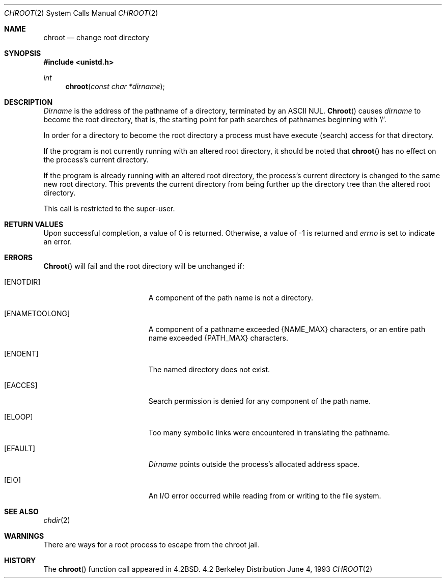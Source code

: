 .\"	$NetBSD: chroot.2,v 1.7 1995/02/27 12:32:12 cgd Exp $
.\"
.\" Copyright (c) 1983, 1991, 1993
.\"	The Regents of the University of California.  All rights reserved.
.\"
.\" Redistribution and use in source and binary forms, with or without
.\" modification, are permitted provided that the following conditions
.\" are met:
.\" 1. Redistributions of source code must retain the above copyright
.\"    notice, this list of conditions and the following disclaimer.
.\" 2. Redistributions in binary form must reproduce the above copyright
.\"    notice, this list of conditions and the following disclaimer in the
.\"    documentation and/or other materials provided with the distribution.
.\" 3. All advertising materials mentioning features or use of this software
.\"    must display the following acknowledgement:
.\"	This product includes software developed by the University of
.\"	California, Berkeley and its contributors.
.\" 4. Neither the name of the University nor the names of its contributors
.\"    may be used to endorse or promote products derived from this software
.\"    without specific prior written permission.
.\"
.\" THIS SOFTWARE IS PROVIDED BY THE REGENTS AND CONTRIBUTORS ``AS IS'' AND
.\" ANY EXPRESS OR IMPLIED WARRANTIES, INCLUDING, BUT NOT LIMITED TO, THE
.\" IMPLIED WARRANTIES OF MERCHANTABILITY AND FITNESS FOR A PARTICULAR PURPOSE
.\" ARE DISCLAIMED.  IN NO EVENT SHALL THE REGENTS OR CONTRIBUTORS BE LIABLE
.\" FOR ANY DIRECT, INDIRECT, INCIDENTAL, SPECIAL, EXEMPLARY, OR CONSEQUENTIAL
.\" DAMAGES (INCLUDING, BUT NOT LIMITED TO, PROCUREMENT OF SUBSTITUTE GOODS
.\" OR SERVICES; LOSS OF USE, DATA, OR PROFITS; OR BUSINESS INTERRUPTION)
.\" HOWEVER CAUSED AND ON ANY THEORY OF LIABILITY, WHETHER IN CONTRACT, STRICT
.\" LIABILITY, OR TORT (INCLUDING NEGLIGENCE OR OTHERWISE) ARISING IN ANY WAY
.\" OUT OF THE USE OF THIS SOFTWARE, EVEN IF ADVISED OF THE POSSIBILITY OF
.\" SUCH DAMAGE.
.\"
.\"     @(#)chroot.2	8.1 (Berkeley) 6/4/93
.\"
.Dd June 4, 1993
.Dt CHROOT 2
.Os BSD 4.2
.Sh NAME
.Nm chroot
.Nd change root directory
.Sh SYNOPSIS
.Fd #include <unistd.h>
.Ft int
.Fn chroot "const char *dirname"
.Sh DESCRIPTION
.Fa Dirname
is the address of the pathname of a directory, terminated by an ASCII NUL.
.Fn Chroot
causes
.Fa dirname
to become the root directory,
that is, the starting point for path searches of pathnames
beginning with
.Ql / .
.Pp
In order for a directory to become the root directory
a process must have execute (search) access for that directory.
.Pp
If the program is not currently running with an altered root directory,
it should be noted that
.Fn chroot
has no effect on the process's current directory.
.Pp
If the program is already running with an altered root directory, the
process's current directory is changed to the same new root directory.
This prevents the current directory from being further up the directory
tree than the altered root directory.
.Pp
This call is restricted to the super-user.
.Sh RETURN VALUES
Upon successful completion, a value of 0 is returned.  Otherwise,
a value of -1 is returned and
.Va errno
is set to indicate an error.
.Sh ERRORS
.Fn Chroot
will fail and the root directory will be unchanged if:
.Bl -tag -width Er
.It Bq Er ENOTDIR
A component of the path name is not a directory.
.It Bq Er ENAMETOOLONG
A component of a pathname exceeded 
.Dv {NAME_MAX}
characters, or an entire path name exceeded 
.Dv {PATH_MAX}
characters.
.It Bq Er ENOENT
The named directory does not exist.
.It Bq Er EACCES
Search permission is denied for any component of the path name.
.It Bq Er ELOOP
Too many symbolic links were encountered in translating the pathname.
.It Bq Er EFAULT
.Fa Dirname
points outside the process's allocated address space.
.It Bq Er EIO
An I/O error occurred while reading from or writing to the file system.
.El
.Sh SEE ALSO
.Xr chdir 2
.Sh WARNINGS
There are ways for a root process to escape from the chroot jail.
.Sh HISTORY
The
.Fn chroot
function call appeared in
.Bx 4.2 .
